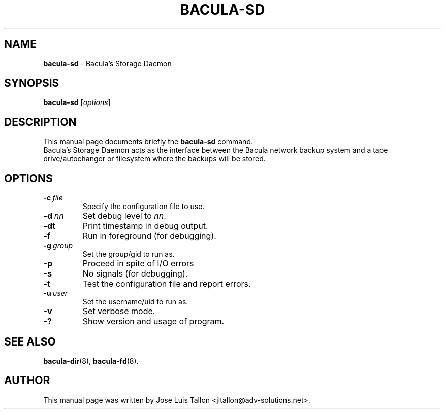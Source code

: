 .\"                                      Hey, EMACS: -*- nroff -*-
.\" First parameter, NAME, should be all caps
.\" Second parameter, SECTION, should be 1-8, maybe w/ subsection
.\" other parameters are allowed: see man(7), man(1)
.TH BACULA\-SD 8 "6 December 2009" "Kern Sibbald" "Network backup, recovery & verification"
.\" Please adjust this date whenever revising the manpage.
.\"
.SH NAME
.B bacula\-sd
\- Bacula's Storage Daemon
.SH SYNOPSIS
.B bacula\-sd
.RI [ options ]
.br
.SH DESCRIPTION
This manual page documents briefly the
.B bacula\-sd
command.
.br
Bacula's Storage Daemon acts as the interface between the Bacula
network backup system and a tape drive/autochanger or filesystem where
the backups will be stored.
.SH OPTIONS
.TP
.BI \-c\   file
Specify the configuration file to use.
.TP
.BI \-d\  nn
Set debug level to \fInn\fP.
.TP
.BI \-dt
Print timestamp in debug output.
.TP
.BI \-f
Run in foreground (for debugging).
.TP
.BI \-g\  group
Set the group/gid to run as.
.TP
.BI \-p
Proceed in spite of I/O errors
.TP
.BI \-s
No signals (for debugging).
.TP
.B \-t
Test the configuration file and report errors.
.TP
.BI \-u\  user
Set the username/uid to run as.
.TP
.BI \-v
Set verbose mode.
.TP
.B \-?
Show version and usage of program.
.SH SEE ALSO
.BR bacula\-dir (8),
.BR bacula\-fd (8).
.br
.SH AUTHOR
This manual page was written by Jose Luis Tallon
.nh
<jltallon@adv\-solutions.net>.

